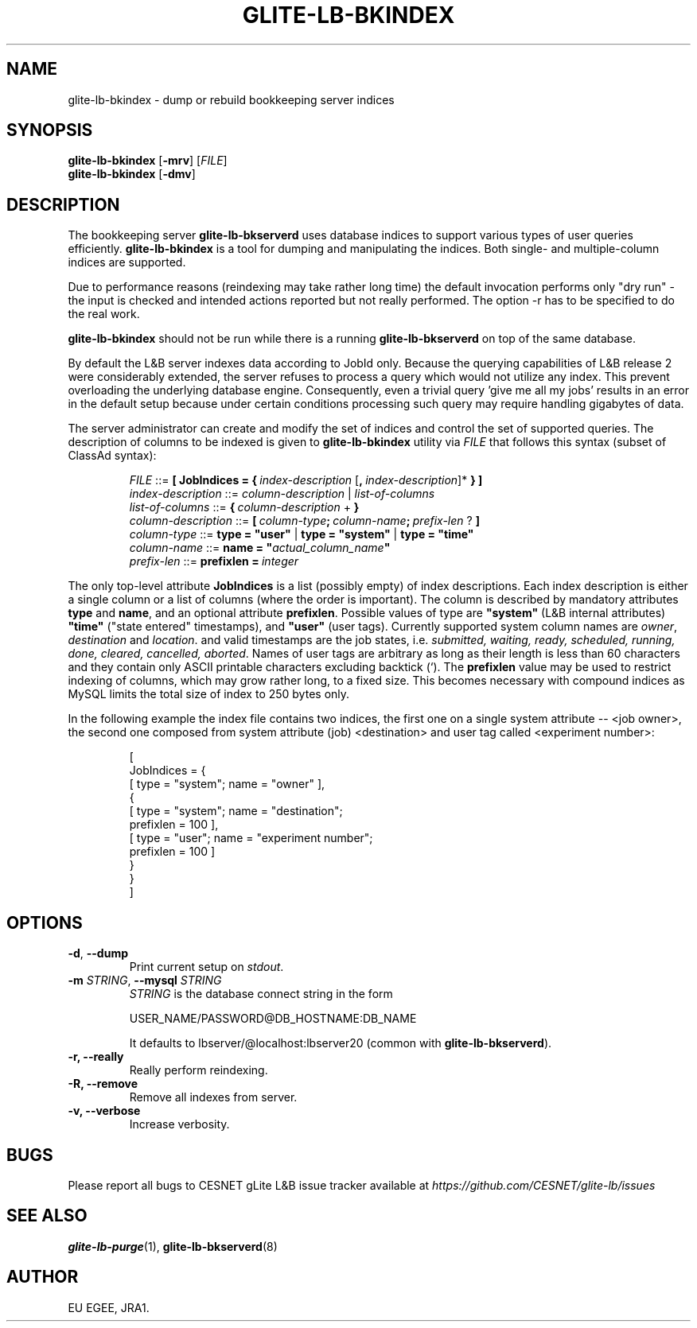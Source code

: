 .TH GLITE-LB-BKINDEX 8 "April 2008" "EU EGEE Project" "Logging&Bookkeeping"

.SH NAME
glite-lb-bkindex - dump or rebuild bookkeeping server indices

.SH SYNOPSIS
.B glite-lb-bkindex
.RB [\| -mrv\| ] 
.RI [ FILE ]
.br
.B glite-lb-bkindex
.RB [\| -dmv\| ] 


.SH DESCRIPTION
The bookkeeping server
.B glite-lb-bkserverd
uses database indices to support various types of user queries efficiently.
.B glite-lb-bkindex 
is a tool for dumping and manipulating the indices.
Both single- and multiple-column indices are supported.

Due to performance reasons (reindexing may take rather long time)
the default invocation performs only "dry run" - the input is checked and intended actions
reported but not really performed.
The option \-r has to be specified to do the real work.

.B glite-lb-bkindex
should not be run while there is a running 
.B glite-lb-bkserverd
on top of the same database.

.PP
By default the L&B server indexes data according to JobId only. Because
the querying capabilities of L&B release 2 were considerably extended,
the server refuses to process a query which would not utilize any index.
This prevent overloading the underlying database engine. Consequently, even a trivial query 'give me all my jobs' results in an error in the default setup  because under certain conditions processing such query may require handling gigabytes of data.

.PP
The server administrator can create and modify the set of indices and control the set of supported queries. The description of columns to be indexed is given to 
.B glite-lb-bkindex
utility via 
.I FILE
that  follows this syntax (subset of ClassAd syntax):

.PP
.IP
.I FILE
::= 
.BI [\ JobIndices\ =\ {\  index-description\ \fR[\fP ,\  index-description\fR]*\fP
.B  } ]
.br
.I index-description
::= 
.I column-description \fR|\fP list-of-columns
.br
.I list-of-columns 
::= 
.BI {\  column-description\ \fR+\fP\  }
.br
.I column-description 
::= 
.BI [\  column-type ;\  column-name ;\  prefix-len\  \fR?\fP\ ]
.br
.I column-type 
::= 
.B type = """user""" \fR|\fP type = """system""" \fR|\fP type = """time"""
.br
.I column-name 
::= 
.B name = """\fIactual_column_name\fP"""
.br
.I prefix-len 
::= 
.BI prefixlen\ =\  integer

.PP
The only top-level attribute 
.B JobIndices
is a list (possibly empty) of index descriptions. Each index description is either a single column or a list of columns (where the order is important). The column is described by mandatory attributes 
.B type 
and 
.B name\fR,\fP
and an optional attribute 
.B prefixlen\fR.\fP 
Possible values of type are 
.B """system"""
(L&B internal attributes)
.B """time"""
("state entered" timestamps), and  
.B """user"""
(user tags).
Currently supported system column names are 
.I owner\fR,\fP destination \fRand\fP location\fR.\fP
and valid timestamps are the job states, i.e.
.I submitted, waiting, ready, scheduled, running, done, cleared, cancelled, aborted\fR.
Names of user tags are arbitrary as long as their length is less than 60 characters and they contain only ASCII printable characters excluding backtick (`).
The
.B prefixlen
value may be used to restrict indexing of columns, which may grow rather long, to a fixed size. This becomes necessary with compound indices as MySQL limits the total size of index to 250 bytes only.

.PP
In the following example the index file contains two indices, the first
one on a single system attribute -- <job owner>, the second one composed
from system attribute (job) <destination> and user tag called <experiment number>:

.IP
[
.br
\ \ JobIndices = {
.br
\ \ \ \ [ type = "system"; name = "owner" ],
.br
\ \ \ \ {
.br
\ \ \ \ \ \ [ type = "system"; name = "destination";
.br
\ \ \ \ \ \ \ \ prefixlen = 100 ],
.br
\ \ \ \ \ \ [ type = "user"; name = "experiment number"; 
.br
\ \ \ \ \ \ \ \ prefixlen = 100 ] 
.br
\ \ \ \ }
.br
\ \ }
.br
]

.SH OPTIONS
.TP
.B "-d\fR,\fP --dump"
Print current setup on
.I stdout\fR.\fP

.TP
.BI \-m " STRING" "\fR,\fP --mysql " STRING
.I STRING
is the database connect string in the form

USER_NAME/PASSWORD@DB_HOSTNAME:DB_NAME

It defaults to lbserver/@localhost:lbserver20 (common with
.B glite-lb-bkserverd\fR).

.TP
.B "-r, --really"
Really perform reindexing.

.TP
.B "-R, --remove"
Remove all indexes from server.

.TP
.B "-v, --verbose"
Increase verbosity.


.\".SH USAGE
.\" Add any additional description here

.PP

.SH BUGS
Please report all bugs to CESNET gLite L&B issue tracker available at
.I https://github.com/CESNET/glite-lb/issues

.SH SEE ALSO
.B glite-lb-purge\fR(1),\fP glite-lb-bkserverd\fR(8)

.SH AUTHOR
EU EGEE, JRA1.
